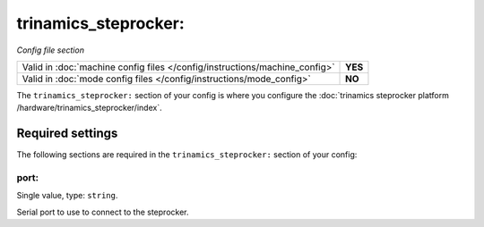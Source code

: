 trinamics_steprocker:
=====================

*Config file section*

+----------------------------------------------------------------------------+---------+
| Valid in :doc:`machine config files </config/instructions/machine_config>` | **YES** |
+----------------------------------------------------------------------------+---------+
| Valid in :doc:`mode config files </config/instructions/mode_config>`       | **NO**  |
+----------------------------------------------------------------------------+---------+

.. overview

The ``trinamics_steprocker:`` section of your config is where you configure
the :doc:`trinamics steprocker platform /hardware/trinamics_steprocker/index`.


Required settings
-----------------

The following sections are required in the ``trinamics_steprocker:`` section of your config:

port:
~~~~~
Single value, type: ``string``.

Serial port to use to connect to the steprocker.
